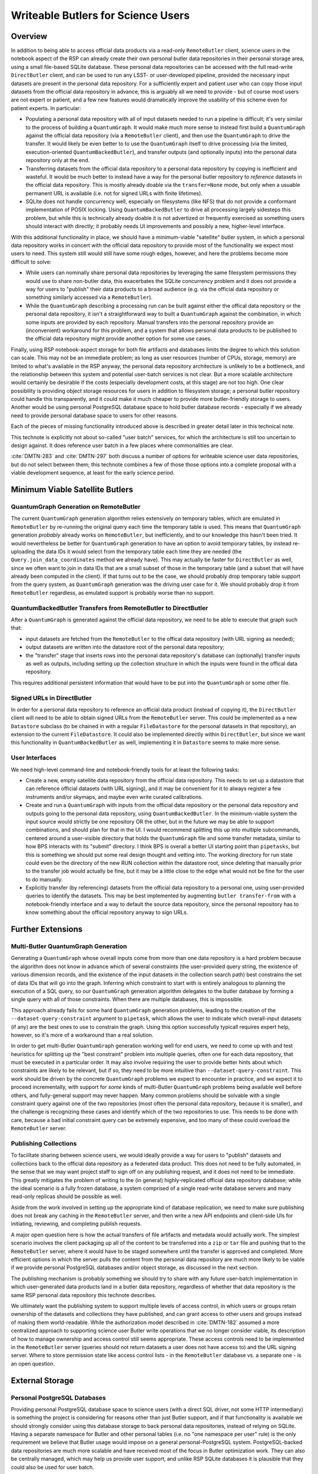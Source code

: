 ###################################
Writeable Butlers for Science Users
###################################

.. abstract::

   The Butler is a major piece of Rubin's data access system, and both the project team and advanced early adopters have grown accustomed to the full read-write capabilities of the current ``DirectButler`` implementation, which connects directly to a SQL database.  For both scaling and security reasons, science users accessing official Rubin data products will instead go through the new ``RemoteButler``, which instead interacts with a server via a REST API and can support at most very limited write operations.  To provide science users with complete Butler support, this technote proposes augmenting ``RemoteButler`` with affiliated personal data repositories with ``DirectButler`` access.  These personal repositories would store user-generated data products and be able to reference official data products from the main repository.

Overview
========

In addition to being able to access official data products via a read-only ``RemoteButler`` client, science users in the notebook aspect of the RSP can already create their own personal butler data repositories in their personal storage area, using a small file-based SQLite database.
These personal data repositories can be accessed with the full read-write ``DirectButler`` client, and can be used to run any LSST- or user-developed pipeline, provided the necessary input datasets are present in the personal data repository.
For a sufficiently expert and patient user who can copy those input datasets from the official data repository in advance, this is arguably all we need to provide - but of course most users are not expert or patient, and a few new features would dramatically improve the usability of this scheme even for patient experts.
In particular:

- Populating a personal data repository with all of input datasets needed to run a pipeline is difficult; it's very similar to the process of building a ``QuantumGraph``.
  It would make much more sense to instead first build a ``QuantumGraph`` against the official data repository (via a ``RemoteButler`` client), and then use the ``QuantumGraph`` to drive the transfer.
  It would likely be even better to to use the ``QuantumGraph`` itself to drive processing (via the limited, execution-oriented ``QuantumBackedButler``), and transfer outputs (and optionally inputs) into the personal data repository only at the end.

- Transferring datasets from the official data repository to a personal data repository by copying is inefficient and wasteful.
  It would be much better to instead have a way for the personal butler repository to *reference* datasets in the official data repository.
  This is mostly already doable via the ``transfer=None`` mode, but only when a usuable permanent URL is available (i.e. not for signed URLs with finite lifetimes).

- SQLite does not handle concurrency well, especially on filesystems (like NFS) that do not provide a conformant implementation of POSIX locking.
  Using ``QuantumBackedButler`` to drive all processing largely sidesteps this problem, but while this is technically already doable it is not advertized or frequently exercised as something users should interact with directly; it probably needs UI improvements and possibly a new, higher-level interface.

With this additional functionality in place, we should have a minimum-viable "satellite" butler system, in which a personal data repository works in concert with the official data repository to provide most of the functionality we expect most users to need.
This system still would still have some rough edges, however, and here the problems become more difficult to solve:

- While users can nominally share personal data repositories by leveraging the same filesystem permissions they would use to share non-butler data, this exacerbates the SQLite concurrency problem and it does not provide a way for users to "publish" their data products to a broad audience (e.g. via the official data repository or something similarly accessed via a ``RemoteButler``).

- While the ``QuantumGraph`` describing a processing run can be built against either the offical data repository or the personal data repository, it isn't a straightforward way to built a ``QuantumGraph`` against the combination, in which some inputs are provided by each repository.
  Manual transfers into the personal repository provide an (inconvenient) workaround for this problem, and a system that allows personal data products to be published to the official data repository might provide another option for some use cases.

Finally, using RSP notebook-aspect storage for both file artifacts and databases limits the degree to which this solution can scale.
This may not be an immediate problem; as long as user resources (number of CPUs, storage, memory) are limited to what's available in the RSP anyway, the personal data repository architecture is unlikely to be a bottleneck, and the relationship between this system and potential user-batch services is not clear.
But a more scalable architecture would certainly be desirable if the costs (especially development costs, at this stage) are not too high.
One clear possibility is providing object storage resources for users in addition to filesystem storage; a personal butler repository could handle this transparently, and it could make it much cheaper to provide more butler-friendly storage to users.
Another would be using personal PostgreSQL database space to hold butler database records - especially if we already need to provide personal database space to users for other reasons.

Each of the pieces of missing functionality introduced above is described in greater detail later in this technical note.

This technote is explicitly not about so-called "user batch" services, for which the architecture is still too uncertain to design against.
It does reference user batch in a few places where commonalities are clear.

:cite:`DMTN-283` and :cite:`DMTN-297` both discuss a number of options for writeable science user data repositories, but do not select between them; this technote combines a few of those those options into a complete proposal with a viable development sequence, at least for the early science period.

Minimum Viable Satellite Butlers
================================

QuantumGraph Generation on RemoteButler
---------------------------------------

The current ``QuantumGraph`` generation algorithm relies extensively on temporary tables, which are emulated in ``RemoteButler`` by re-running the original query each time the temporary table is used.
This means that ``QuantumGraph`` generation *probably* already works on ``RemoteButler``, but inefficiently, and to our knowledge this hasn't been tried.
It would nevertheless be better for ``QuantumGraph`` generation to have an option to avoid temporary tables, by instead re-uploading the data IDs it would select from the temporary table each time they are needed (the ``Query.join_data_coordinates`` method we already have).
This may actually be faster for ``DirectButler`` as well, since we often want to join in data IDs that are a small subset of those in the temporary table (and a subset that will have already been computed in the client).
If that turns out to be the case, we should probably drop temporary table support from the query system, as ``QuantumGraph`` generation was the driving user case for it.
We should probably drop it from ``RemoteButler`` regardless, as emulated support is probably worse than no support.

QuantumBackedButler Transfers from RemoteButler to DirectButler
---------------------------------------------------------------

After a ``QuantumGraph`` is generated against the official data repository, we need to be able to execute that graph such that:

- input datasets are fetched from the ``RemoteButler`` to the offical data repository (with URL signing as needed);
- output datasets are written into the datastore root of the personal data repository;
- the "transfer" stage that inserts rows into the personal data repository's database can (optionally) transfer inputs as well as outputs, including setting up the collection structure in which the inputs were found in the offical data repository.

This requires additional persistent information that would have to be put into the ``QuantumGraph`` or some other file.

Signed URLs in DirectButler
---------------------------

In order for a personal data repository to reference an official data product (instead of copying it), the ``DirectButler`` client will need to be able to obtain signed URLs from the ``RemoteButler`` server.
This could be implemented as a new ``Datastore`` subclass (to be chained in with a regular ``FileDatastore`` for the personal datasets in that repository), an extension to the current ``FileDatastore``.
It could also be implemented directly within ``DirectButler``, but since we want this functionality in ``QuantumBackedButler`` as well, implementing it in ``Datastore`` seems to make more sense.

User Interfaces
---------------

We need high-level command-line and notebook-friendly tools for at least the following tasks:

- Create a new, empty satellite data repository from the official data repository.
  This needs to set up a datastore that can reference official datasets (with URL signing), and it may be convenient for it to always register a few instruments and/or skymaps, and maybe even write curated calibrations.

- Create and run a ``QuantumGraph`` with inputs from the official data repository or the personal data repository and outputs going to the personal data repository, using ``QuantumBackedButler``.
  In the minimum-viable system the input source would strictly be one repository OR the other, but in the future we may be able to support combinations, and should plan for that in the UI.
  I would recommend splitting this up into multiple subcommands, centered around a user-visible directory that holds the ``QuantumGraph`` file and some transfer metadata, similar to how BPS interacts with its "submit" directory.
  I think BPS is overall a better UI starting point than ``pipetasks``, but this is something we should put some real design thought and vetting into.
  The working directory for run state could even be the directory of the new RUN collection within the datastore root, since deleting that manually prior to the transfer job would actually be fine, but it may be a little close to the edge what would not be fine for the user to do manually.

- Explicitly transfer (by referencing) datasets from the official data repository to a personal one, using user-provided queries to identify the datasets.
  This may be best implemented by augmenting ``butler transfer-from`` with a notebook-friendly interface and a way to default the source data repository, since the personal repository has to know something about the official repository anyway to sign URLs.


Further Extensions
==================

Multi-Butler QuantumGraph Generation
------------------------------------

Generating a ``QuantumGraph`` whose overall inputs come from more than one data repository is a hard problem because the algorithm does not know in advance which of several constraints (the user-provided query string, the existence of various dimension records, and the existence of the input datasets in the collection search path) best constrains the set of data IDs that will go into the graph.
Inferring which constraint to start with is entirely analogous to planning the execution of a SQL query, so our ``QuantumGraph`` generation algorithm delegates to the butler database by forming a single query with all of those constraints.
When there are multiple databases, this is impossible.

This approach already fails for some hard ``QuantumGraph`` generation problems, leading to the creation of the ``--dataset-query-constraint`` argument to ``pipetask``, which allows the user to indicate which overall-input datasets (if any) are the best ones to use to constrain the graph.
Using this option successfully typicall requires expert help, however, so it's more of a workaround than a real solution.

In order to get multi-Butler ``QuantumGraph`` generation working well for end users, we need to come up with and test heuristics for splitting up the "best constraint" problem into multiple queries, often one for each data repository, that must be executed in a particular order.
It may also involve requiring the user to provide better hints about which constraints are likely to be relevant, but if so, they need to be more intuitive than ``--dataset-query-constraint``.
This work should be driven by the concrete ``QuantumGraph`` problems we expect to encounter in practice, and we expect it to proceed incrementally, with support for *some* kinds of multi-Butler ``QuantumGraph`` problems being available well before others, and fully-general support may never happen.
Many common problems should be solvable with a single constraint query against one of the two repositories (most often the personal data repository, because it is smaller), and the challenge is recognizing these cases and identify which of the two repositories to use.
This needs to be done with care, because a bad initial constraint query can be extremely expensive, and too many of these could overload the ``RemoteButler`` server.


Publishing Collections
----------------------

To facilitate sharing between science users, we would ideally provide a way for users to "publish" datasets and collections back to the official data repository as a federated data product.
This does not need to be fully automated, in the sense that we may want project staff to sign off on any publishing request, and it does not need to be immediate.
This greatly mitigates the problem of writing to the (in general) highly-replicated official data repository database; while the ideal scenario is a fully frozen database, a system comprised of a single read-write database servers and many read-only replicas should be possible as well.

Aside from the work involved in setting up the appropriate kind of database replication, we need to make sure publishing does not break any caching in the ``RemoteButler`` server, and then write a new API endpoints and client-side UIs for initiating, reviewing, and completing publish requests.

A major open question here is how the actual transfers of file artifacts and metadata would actually work.
The simplest scenario involves the client packaging up all of the content to be transferred into a ``zip`` or ``tar`` file and pushing that to the ``RemoteButler`` server, where it would have to be staged somewhere until the transfer is approved and completed.
More efficient options in which the server pulls the content from the personal data repository are much more likely to be viable if we provide personal PostgreSQL databases and/or object storage, as discussed in the next section.

The publishing mechanism is probably something we should try to share with any future user-batch implementation in which user-generated data products land in a butler data repository, regardless of whether that data repository is the same RSP personal data repository this technote describes.

We ultimately want the publishing system to support multiple levels of access control, in which users or groups retain ownership of the datasets and collections they have published, and can grant access to other users and groups instead of making them world-readable.
While the authorization model described in :cite:`DMTN-182` assumed a more centralized approach to supporting science user Butler write operations that we no longer consider viable, its description of how to manage ownership and access control still seems appropriate.
These access controls need to be implemented in the ``RemoteButler`` server (queries should not return datasets a user does not have access to) and the URL signing server.
Where to store permission state like access control lists - in the ``RemoteButler`` database vs. a separate one - is an open question.

External Storage
================

Personal PostgreSQL Databases
-----------------------------

Providing personal PostgreSQL database space to science users (with a direct SQL driver, not some HTTP intermediary) is something the project is considering for reasons other than just Butler support, and if that functionality is available we should strongly consider using this database storage to back personal data repositories, instead of relying on SQLite.
Having a separate namespace for Butler and other personal tables (i.e. no "one namespace per user" rule) is the only requirement we believe that Butler usage would impose on a general personal-PostgreSQL system.
PostgreSQL-backed data repositories are much more scalable and have received most of the focus in Butler optimization work.
They can also be centrally managed, which may help us provide user support, and unlike RSP SQLite databases it is plausible that they could also be used for user batch.

Personal PostgreSQL-backed butler databases do have some disadvantages:

- They are much harder to completely delete and reset (something inexpert users will want to do quite often).
- They are harder to share with other users (sharing a full SQLite data repository via filesystem permissions or copying is not ideal, but it may be fine for simple, common cases where a full "publish" request seems like overkill).
- If file artifact storage is still on the RSP filesystem, it may be hard to maintain data repository consistency, since the database could be somewhat centrally-managed but the file artifacts will not be at all centrally-managed.

Personal Object Storage
-----------------------

Personal space in an object store could be much cheaper than RSP filesystem storage, but it requires more sophisticated URL signing and permissions to allow users and possibly groups to own files, with access mediated by the Butler client (note that this is still a ``DirectButler``, interacting with a server or URL signing only, as in the case of personal data repositories referencing official datasets).
This is at least similar to the functionality needed for user and group ownership and sharing of published datasets, but it may not be identical.

As noted earlier, personal object storage works best when paired with personal PostgreSQL database space rather than a SQLite database.
At the very least, the SQLite database itself cannot be accessed through object storage (POSIX filesystem access is required), and maintaining consistency between database and file storage will be easier if both are on the RSP filesystem or both are more centrally managed.

References
==========

 .. bibliography::